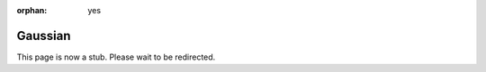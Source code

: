 :orphan: yes
Gaussian
========
.. raw:: html

    <meta http-equiv="refresh" content="0; URL=../../../decommissioned/sharc/software/apps/gaussian.html" />

This page is now a stub. Please wait to be redirected.